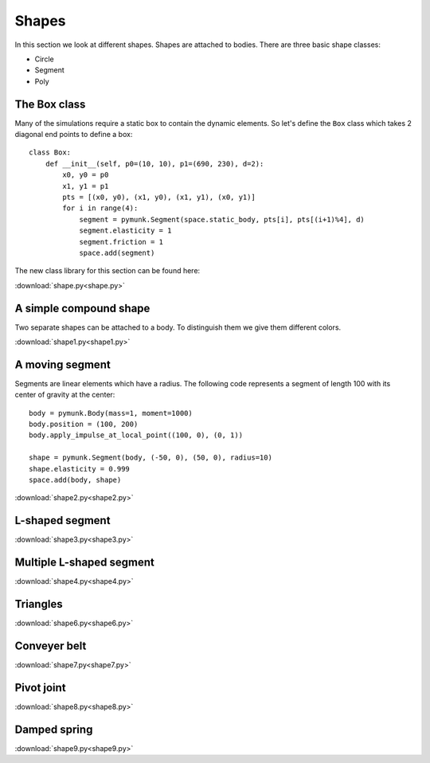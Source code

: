 Shapes
======

In this section we look at different shapes. Shapes are attached to bodies. 
There are three basic shape classes:

* Circle
* Segment
* Poly

The Box class
-------------

Many of the simulations require a static box to contain the dynamic elements. 
So let's define the ``Box`` class which takes 2 diagonal end points to define a box::

    class Box:
        def __init__(self, p0=(10, 10), p1=(690, 230), d=2):
            x0, y0 = p0
            x1, y1 = p1
            pts = [(x0, y0), (x1, y0), (x1, y1), (x0, y1)]
            for i in range(4):
                segment = pymunk.Segment(space.static_body, pts[i], pts[(i+1)%4], d)
                segment.elasticity = 1
                segment.friction = 1
                space.add(segment)

The new class library for this section can be found here: 

:download:`shape.py<shape.py>`

A simple compound shape
-----------------------

Two separate shapes can be attached to a body. 
To distinguish them we give them different colors.

.. image:: shape1.png

:download:`shape1.py<shape1.py>`

A moving segment
----------------

Segments are linear elements which have a radius.
The following code represents a segment of length 100 with its center of gravity at the center::

    body = pymunk.Body(mass=1, moment=1000)
    body.position = (100, 200)
    body.apply_impulse_at_local_point((100, 0), (0, 1))

    shape = pymunk.Segment(body, (-50, 0), (50, 0), radius=10)
    shape.elasticity = 0.999
    space.add(body, shape)

.. image:: shape2.png

:download:`shape2.py<shape2.py>`


L-shaped segment
----------------

.. image:: shape3.png

:download:`shape3.py<shape3.py>`


Multiple L-shaped segment
-------------------------

.. image:: shape4.png

:download:`shape4.py<shape4.py>`


Triangles
---------

.. image:: shape6.png

:download:`shape6.py<shape6.py>`


Conveyer belt
-------------

.. image:: shape7.png

:download:`shape7.py<shape7.py>`


Pivot joint
-----------

.. image:: shape8.png

:download:`shape8.py<shape8.py>`


Damped spring
-------------

.. image:: shape9.png

:download:`shape9.py<shape9.py>`

